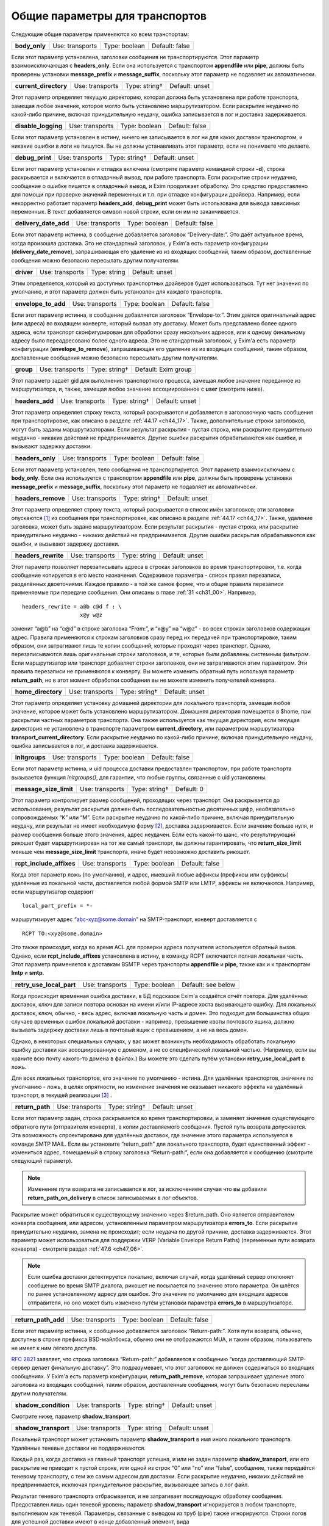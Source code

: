 
.. _ch24_00:

Общие параметры для транспортов
===============================

Следующие общие параметры применяются ко всем транспортам:

.. index::
   pair: transports; body_only 

=============  ===============  =============  ==============
**body_only**  Use: transports  Type: boolean  Default: false
=============  ===============  =============  ==============

Если этот параметр установлена, заголовки сообщения не транспортируются. Этот параметр взаимоисключающая с **headers_only**. Если она используется с транспортом **appendfile** или **pipe**, должны быть проверены установки **message_prefix** и **message_suffix**, поскольку этот параметр не подавляет их автоматически.

.. index::
   pair: transports; current_directory

=====================  ===============  =============  ==============
**current_directory**  Use: transports  Type: string†  Default: unset
=====================  ===============  =============  ==============

Этот параметр определяет текущую директорию, которая должна быть установлена при работе транспорта, замещая любое значение, которое могло быть установлено маршрутизатором. Если раскрытие неудачно по какой-либо причине, включая принудительную неудачу, ошибка записывается в лог и доставка задерживается.

.. index::
   pair: transports; disable_logging

===================  ===============  =============  ==============
**disable_logging**  Use: transports  Type: boolean  Default: false
===================  ===============  =============  ==============

Если этот параметр установлен в истину, ничего не записывается в лог ни для каких доставок транспортом, и никакие ошибки в логи не пишутся. Вы не должны устанавливать этот параметр, если не понимаете что делаете.

.. index::
   pair: transports; debug_print

===============  ===============  =============  ==============
**debug_print**  Use: transports  Type: string†  Default: unset
===============  ===============  =============  ==============

Если этот параметр установлен и отладка включена (смотрите параметр командной строки **-d**), строка раскрывается и включается в отладочный вывод, при работе транспорта. Если раскрытие строки неудачно, сообщение о ошибке пишется в отладочный вывод, и Exim продолжает обработку. Это средство предоставлено для помощи при проверке значений переменных и т.п. при отладке конфигурации драйвера. Например, если некорректно работает параметр **headers_add**, **debug_print** может быть использована для вывода зависимых переменных. В текст добавляется символ новой строки, если он им не заканчивается.

.. index::
   pair: transports; delivery_date_add

=====================  ===============  =============  ==============
**delivery_date_add**  Use: transports  Type: boolean  Default: false
=====================  ===============  =============  ==============

Если этот параметр истинна, в сообщение добавляется заголовок “Delivery-date:”. Это даёт актуальное время, когда произошла доставка. Это не стандартный заголовок, у Exim'a есть параметр конфигурации (**delivery_date_remove**), запрашивающая его удаление из из входящих сообщений, таким образом, доставленные сообщения можно безопасно пересылать другим получателям.

.. index::
   pair: transports; driver

==========  ===============  ============  ==============
**driver**  Use: transports  Type: string  Default: unset
==========  ===============  ============  ==============

Этим определяется, который из доступных транспортных драйверов будет использоваться. Тут нет значения по умолчанию, и этот параметр должен быть установлен для каждого транспорта.

.. index::
   pair: transports; envelope_to_add

===================  ===============  =============  ==============
**envelope_to_add**  Use: transports  Type: boolean  Default: false
===================  ===============  =============  ==============

Если этот параметр истинна, в сообщение добавляется заголовок “Envelope-to:”. Этим даётся оригинальный адрес (или адреса) во входящем конверте, который вызвал эту доставку. Может быть представлено более одного адреса, если транспорт сконфигурирован для обработки сразу нескольких адресов, или к одному финальному адресу было переадресовано более одного адреса. Это не стандартный заголовок, у Exim'a есть параметр конфигурации (**envelope_to_remove**), запрашивающая его удаление из из входящих сообщений, таким образом, доставленные сообщения можно безопасно пересылать другим получателям.

.. index::
   pair: transports; group 

=========  ===============  =============  ===================
**group**  Use: transports  Type: string†  Default: Exim group
=========  ===============  =============  ===================

Этот параметр задаёт gid для выполнения транспортного процесса, замещая любое значение переданное из маршрутизатора, и, также, замещая любое значение ассоциированное с **user** (смотрите ниже).

.. index::
   pair: transports; headers_add

===============  ===============  =============  ==============
**headers_add**  Use: transports  Type: string†  Default: unset
===============  ===============  =============  ==============

Этот параметр определяет строку текста, который раскрывается и добавляется в заголовочную часть сообщения при транспортировке, как описано в разделе :ref:`44.17 <ch44_17>`. Также, дополнительные строки заголовков, могут быть заданы маршрутизаторами. Если результат раскрытия - пустая строка, или раскрытие принудительно неудачно - никаких действий не предпринимается. Другие ошибки раскрытия обрабатываются как ошибки, и вызывают задержку доставки.

.. index::
   pair: transports; headers_only

================  ===============  =============  ==============
**headers_only**  Use: transports  Type: boolean  Default: false
================  ===============  =============  ==============

Если этот параметр установлен, тело сообщения не транспортируется. Этот параметр взаимоисключаем с **body_only**. Если она используется с транспортом **appendfile** или **pipe**, должны быть проверены установки **message_prefix** и **message_suffix**, поскольку этот параметр не подавляет их автоматически.

.. index::
   pair: transports; headers_remove

==================  ===============  =============  ==============
**headers_remove**  Use: transports  Type: string†  Default: unset
==================  ===============  =============  ==============

Этот параметр определяет строку текста, который раскрывается в список имён заголовков; эти заголовки опускаются [#]_ из сообщения при транспортировке, как описано в разделе :ref:`44.17 <ch44_17>`. Также, удаление заголовка, может быть задано маршрутизатором. Если результат раскрытия - пустая строка, или раскрытие принудительно неудачно - никаких действий не предпринимается. Другие ошибки раскрытия обрабатываются как ошибки, и вызывают задержку доставки.

.. index::
   pair: transports; headers_rewrite

===================  ===============  ============  ==============
**headers_rewrite**  Use: transports  Type: string  Default: unset
===================  ===============  ============  ==============

Этот параметр позволяет перезаписывать адреса в строках заголовков во время транспортировки, т.е. когда сообщение копируется в его место назначения. Содержимое параметра - список правил перезаписи, разделённых двоеточиями. Каждое правило - в той же самое форме, что и общие правила перезаписи применяемые при передаче сообщения. Они описаны в главе :ref:`31 <ch31_00>`. Например,

::
 
    headers_rewrite = a@b c@d f : \
                      x@y w@z

заменит “a@b” на “c@d” в строке заголовка “From:”, и “x@y” на “w@z” - во всех строках заголовков содержащих адрес. Правила применяются к строкам заголовков сразу перед их передачей при транспортировке, таким образом, они затрагивают лишь те копии сообщений, которые проходят через транспорт. Однако, перезаписываются лишь оригинальные строки заголовков, и те, которые были добавлены системным фильтром. Если маршрутизатор или транспорт добавляет строки заголовков, они не затрагиваются этим параметром. Эти правила перезаписи не применяются к конверту. Вы можете изменить обратный путь используя параметр **return_path**, но в этот момент обработки сообщения вы не можете изменить получателей конверта.

.. index::
   pair: transports; home_directory

==================  ===============  =============  ==============
**home_directory**  Use: transports  Type: string†  Default: unset
==================  ===============  =============  ==============

Этот параметр определяет установку домашней директории для локального транспорта, замещая любое значение, которое может быть установлено маршрутизатором. Домашняя директория помещается в $home, при раскрытии частных параметров транспорта. Она также используется как текущая директория, если текущая директория не установлена в транспорте параметром **current_directory**, или параметром маршрутизатора **transport_current_directory**. Если раскрытие неудачно по какой-либо причине, включая принудительную неудачу, ошибка записывается в лог, и доставка задерживается.

.. index::
   pair: transports; initgroups

==============  ===============  =============  ==============
**initgroups**  Use: transports  Type: boolean  Default: false
==============  ===============  =============  ==============

Если этот параметр истинна, и uid процесса доставки предоставлен транспортом, при работе транспорта вызывается функция *initgroups()*, для гарантии, что любые группы, связанные с uid установлены.

.. index::
   pair: transports; message_size_limit

======================  ===============  =============  ==========
**message_size_limit**  Use: transports  Type: string†  Default: 0
======================  ===============  =============  ==========

Этот параметр контролирует размер сообщений, проходящих через транспорт. Она раскрывается до использования; результат раскрытия должен быть последовательностью десятичных цифр, необязательно сопровождаемых “K” или “M”. Если раскрытие неудачно по какой-либо причине, включая принудительную неудачу, или результат не имеет необходимую форму [#]_, доставка задерживается. Если значение больше нуля, и размер сообщения больше этого значения, адрес неудачен. Если есть какой-то шанс, что результирующий рикошет будет маршрутизирован на тот же самый транспорт, вы должны гарантировать, что **return_size_limit** меньше чем **message_size_limit** транспорта, иначе будет невозможно доставить рикошет.

.. index::
   pair: transports; rcpt_include_affixes

========================  ===============  =============  ==============
**rcpt_include_affixes**  Use: transports  Type: boolean  Default: false
========================  ===============  =============  ==============

Когда этот параметр ложь (по умолчанию), и адрес, имевший любые аффиксы (префиксы или суффиксы) удалённые из локальной части, доставляется любой формой SMTP или LMTP, аффиксы не включаются. Например, если маршрутизатор содержит

::

    local_part_prefix = *-

маршрутизирует адрес “abc-xyz@some.domain” на SMTP-транспорт, конверт доставляется с

::

    RCPT TO:<xyz@some.domain>

Это также происходит, когда во время ACL для проверки адреса получателя используется обратный вызов. Однако, если **rcpt_include_affixes** установлена в истину, в команду RCPT включается полная локальная часть. Этот параметр применяется к доставкам BSMTP через транспорты **appendfile** и **pipe**, также как и к транспортам **lmtp** и **smtp**.

.. index::
   pair: transports; retry_use_local_part

========================  ===============  =============  ==================
**retry_use_local_part**  Use: transports  Type: boolean  Default: see below
========================  ===============  =============  ==================

Когда происходит временная ошибка доставки, в БД подсказок Exim'a создаётся отчёт повтора. Для удалённых доставок, ключ для записи повтора основан на имени и/или IP-адресе хоста вызывающего ошибку. Для локальных доставок, ключ, обычно, - весь адрес, включая локальную часть и домен. Это подходит для большинства общих случаев временных ошибок локальной доставки - например, превышение квоты почтового ящика, должно вызывать задержку доставки лишь в почтовый ящик с превышением, а не на весь домен.

Однако, в некоторых специальных случаях, у вас может возникнуть необходимость обработать локальную ошибку доставки как ассоциированную с доменом, а не со специфической локальной частью. (Например, если вы храните всю почту какого-то домена в файлах.) Вы можете это сделать путём установки **retry_use_local_part** в ложь.

Для всех локальных транспортов, его значение по умолчанию - истина. Для удалённых транспортов, значение по умолчанию - ложь, в целях опрятности, но изменение значения не оказывает никакого эффекта на удалённый транспорт, в текущей реализации [#]_ .

.. index::
   pair: transports; return_path

===============  ===============  =============  ==============
**return_path**  Use: transports  Type: string†  Default: unset
===============  ===============  =============  ==============

Если этот параметр задан, строка раскрывается во время транспортировки, и заменяет значение существующего обратного пути (отправителя конверта), в копии доставляемого сообщения. Пустой путь возврата допускается. Эта возможность спроектирована для удалённых доставок, где значение этого параметра используется в команде SMTP MAIL. Если вы установите “return_path” для локального транспорта, будет единственный эффект - измениться адрес, помещаемый в строку заголовка “Return-path:”, если она добавляется к сообщению (смотрите следующий параметр).

.. note:: Изменение пути возврата не записывается в лог, за исключением случая что вы добавили **return_path_on_delivery** в список записываемых в лог объектов.

Раскрытие может обратиться к существующему значению через $return_path. Оно является отправителем конверта сообщения, или адресом, установленным параметром маршрутизатора **errors_to**. Если раскрытие принудительно неудачно, замена не происходит; если неудача по другой причине, доставка задерживается. Этот параметр может использоваться для поддержки VERP (Variable Envelope Return Paths) (переменные пути возврата конверта) - смотрите раздел :ref:`47.6 <ch47_06>`.

.. note:: Если ошибка доставки детектируется локально, включая случай, когда удалённый сервер отклоняет сообщение во время SMTP диалога, рикошет не посылается по значению этого параметра. Он шлётся по ранее установленному адресу для ошибок. Это значение по умолчанию для входящих адресов отправителя, но оно может быть изменено путём установки параметра **errors_to** в маршрутизаторе.

.. index::
   pair: transports; return_path_add

===================  ===============  =============  ==============
**return_path_add**  Use: transports  Type: boolean  Default: false
===================  ===============  =============  ==============

Если этот параметр истинна, к сообщению добавляется заголовок “Return-path:”. Хотя пути возврата, обычно, доступны в строке префикса BSD-майлбокса, обычно они не отображаются MUA, и таким образом, пользователь не имеет к ним лёгкого доступа.

:rfc:`2821` заявляет, что строка заголовка “Return-path:” добавляется к сообщению “когда доставляющий SMTP-сервер делает финальную доставку”. Это подразумевает, что этот заголовок не должен содержаться во входящих сообщениях. У Exim'a есть параметр конфигурации, **return_path_remove**, которая запрашивает удаление этого заголовка из входящих сообщений, таким образом, доставленные сообщения, могут быть безопасно пересланы другим получателям.

.. index::
   pair: transports; shadow_condition

====================  ===============  =============  ==============
**shadow_condition**  Use: transports  Type: string†  Default: unset
====================  ===============  =============  ==============

Смотрите ниже, параметр **shadow_transport**.

.. index::
   pair: transports; shadow_transport

====================  ===============  ============  ==============
**shadow_transport**  Use: transports  Type: string  Default: unset
====================  ===============  ============  ==============

Локальный транспорт может установить параметр **shadow_transport** в имя иного локального транспорта. Удалённые теневые доставки не поддерживаются.

Каждый раз, когда доставка на главный транспорт успешна, и или не задан параметр **shadow_transport**, или его раскрытие не приводит к пустой строке, или одной из строк “0” или “no” или “false”, сообщение, также передаётся теневому транспорту, с тем же самым адресом для доставки. Если раскрытие неудачно, никаких действий не предпринимается, исключая принудительное раскрытие, вызывающее запись в лог файл.

Результат теневого транспорта отбрасывается, и не затрагивает последующую обработку сообщения. Предоставлен лишь один теневой уровень; параметр **shadow_transport** игнорируется в любом транспорте, выполняемом как теневой. Параметры, связанные с выводом из труб (pipe) также игнорируются. Строки логов для успешной доставки имеют в конце добавленный элемент, вида

::

    ST=<shadow transport name>

Если теневой транспорт неуспешен, сообщение об ошибке помещается в конце, в круглых скобках. Теневой транспорт может использоваться для множества различных целей, включая сохранение более детализированной лог-информации, чем обычно предоставляет Exim, и осуществления автоматической политики подтверждения, основанной на заголовках, требуемой некотрыми серверами.

.. index::
   pair: transports; transport_filter

====================  ===============  =============  ==============
**transport_filter**  Use: transports  Type: string†  Default: unset
====================  ===============  =============  ==============

Этот параметр устанавливает процесс фильтрации (в смысле UNIX-шелла) для сообщений, во время транспортировки. Это не должно быть спутано с почтовой фильтрацией устанавливаемой пользователями индивидуально, или через системный фильтр.

Перед выходом сообщения из транспорта, команда, заданная в **transport_filter** запускается в отдельном, параллельном процессе, и всё сообщение целиком, включая строки заголовков, передаётся ему на стандартный ввод (фактически, это делается от третьего процесса, во избежание тупиков). Команда должна быть задана как абсолютный путь.

Строки сообщения, записываемые в транспортный фильтр, завершаются символом новой строки (“\n”). Сообщение передаётся фильтру до любых SMTP-специфичных обработок, типа преобразования “\n” в “\r\n” и экранирования строк начинающихся с точки, и, также, до любой обработки подразумеваемой параметрами **check_string** и **escape_string** в транспортах **appendfile** или **pipe**.

Стандартные ошибки для процесса фильтра устанавливается в то же самое место назначение, что и стандартный вывод; они читаются и пишутся в окончательное место назначение сообщения. Процесс, который пишет сообщение в фильтр, сам фильтр, и оригинальный процесс, читающий результат и доставляющий его, работают параллельно, как передача через трубы (pipeline) шелла.

Фильтр может выполнить любые преобразования, какие захочет, но, разумеется, необходимо позаботится о том, чтобы не нарушить синтаксис :rfc:`2822`. Exim не проверяет результат, кроме проверки заключительного символа новой строки, когда используется SMTP. Все сообщения, передаваемые через SMTP, должны завершаться символом новой строки, таким образом, Exim подставляет его, при его отсутствии.

Транспортный фильтр может использоваться для проведения сканирования содержания на основе пользователей [#]_ во время доставки, если единственный эффект от сканирования - модификация сообщения. Например, сканирование содержания может вставлять новую строку заголовка, содержащую очки насчитанные за спам. Это могло бы быть интерпретировано фильтром в пользовательском MUA. На данном этапе, невозможно отказаться от сообщения.

Могут возникнуть проблемы, если фильтр увеличивает размер сообщения, пересылаемого по SMTP соединению. Если принимающий SMTP-сервер указал поддержку параметра SIZE, Exim пошлёт размер сообщения в начале SMTP-сессии. Если то, что фактически посылается, значительно больше, сервер может отклонить сообщение. Этого можно избежать путём установки параметра **size_addition** в транспорте **smtp**, или разрешить дополнения к сообщению, или вообще отключив использование SIZE.

Значение параметра **transport_filter** - строка команды для запуска фильтра, выполняемого непосредственно из Exim'a, а не из шелла. Строка обрабатывается Exim`ом точно таким же образом, как командная строка для транспорта **pipe**: Exim разбирает её на аргументы, а затем раскрывает каждый параметр отдельно (смотрите раздел :ref:`29.3 <ch29_03>`). Любой вид ошибки раскрытия, вызывает задержку доставки. Специальный параметр - $pipe_addresses заменяется аргументами, по одному на каждый доставляемый адрес. (Это не идеальное название для этой особенности, но, поскольку оно уже было реализовано для транспорта **pipe**, показалось разумным не изменять этого.)

Когда хост удалённый, доступны переменные раскрытия $host и $host_address. Они содержат имя и IP-адрес хоста, на который посылается сообщение. например::

    transport_filter = /some/directory/transport-filter.pl \
      $host $host_address $sender_address $pipe_addresses

Если вы хотите использовать более сложные элементы раскрытия для создания команд транспортного фильтра, возникают две проблемы, обе - вследствие того, что команда разделяется *до* раскрытия.

* Если раскрытие элемента содержит пробелы, вы должны экранировать их кавычками, что это вся команда. Если весь параметр - один элемент раскрытия, вы должны учесть, какие кавычки вы используете. Например::
  
      transport_filter = '/bin/cmd${if eq{$host}{a.b.c}{1}{2}}'
      
  Этим выполняется команда */bin/cmd1*, если имя хоста “a.b.c”, и */bin/cmd2* в ином случае. Если бы использовались двойные кавычки, то они бы удалились Exim`ом при чтении значения параметра. Когда используется значение, если бы отсутствовали одиночные кавычки, строка была бы разбита на два пункта - ``/bin/cmd${if`` и ``eq{$host}{a.b.c}{1}{2}``, и произошла бы ошибка при попытке Exim'a раскрыть первый элемент.

* За исключением специального случая - $pipe_addresses, упомянутого выше, раскрытие не может создавать несколько параметров, или имя команды сопровождаемое параметрами. Рассмотрите этот пример::
  
      transport_filter = ${lookup{$host}lsearch{/a/file}\
                          {$value}{/bin/cat}}

  Результат поиска интерпретируется как имя команды, даже если он содержит пустое пространство. Самый простой путь для обхода этого состоит в использовании shell::
  
      transport_filter = /bin/sh -c ${lookup{$host}lsearch{/a/file}\
                                     {$value}{/bin/cat}}


Процесс фильтра работает под теми же gid и uid что и нормальный процесс доставки. Для удалённых доставок, по умолчанию, это - gid/uid пользователя Exim'a. Обычно, команда должна приводить к нулевому коду возврата. Ожидается, что транспортные фильтры всегда успешны. Код, отличный от нуля, означает, что транспортный фильтр столкнулся с какой-то серьёзной проблемой. Доставка сообщения задерживается; сообщение остаётся в очереди и пробуется позже. Невозможно вызывать рикошет из транспортного фильтра.

Если транспортный фильтр установлен на транспорте **autoreply**, оригинальное сообщение передаётся через фильтр, поскольку оно копируется в новое созданное сообщение, что случается, если установлен параметр **return_message**.

.. index::
   pair: transports; transport_filter_timeout

============================  ===============  ==========  ===========
**transport_filter_timeout**  Use: transports  Type: time  Default: 5m
============================  ===============  ==========  ===========

Когда Exim читает вывод транспортного фильтра, он применяет таймаут, который может быть установлен этого параметра. Превышение таймаута обрабатывается как временная ошибка доставки. Однако, если транспортный фильтр используется с транспортом **pipe**, таймаут транспортного фильтра обрабатывается таким же образом как и таймаут непосредственно в трубе (pipe). По умолчанию, таймаут - жёсткая ошибка, но если параметр **timeout_defer**  транспорта **pipe** истина, то она становиться временной ошибкой.

.. index::
   pair: transports; user

========  ===============  =============  ==================
**user**  Use: transports  Type: string†  Default: Exim user
========  ===============  =============  ==================

Этот параметр определяет пользователя, под чьим uid работает процесс доставки, замещая любой uid, который мог быть задан маршрутизатором. Если пользователь даётся в виде имени, uid ищется из данный пароля, и ассоциированная группа берётся как значение gid, для использования если параметр **group** не задан.

Для доставок использующих локальные транспорты, пользователь и группа обычно определяются явно, или неявно (например, как результат **check_local_user**) маршрутизатором или транспортом.

Для удалённых транспортов, вы должны оставить этот параметр незаданным, кроме случаев, когда вы действительно понимаете, что делаете. Когда выполняется удалённый транспорт Exim'a, ему необходима возможность доступа к базе данных подсказок Exim'a, поскольку каждый хост может может иметь собственные данные повторов.


.. [#] они в нём остаются, но при передаче сообщения далее они не передаются - прим. lissyara
.. [#] не цифры, или вообще левая строка текста - прим. lissyara
.. [#] имеется ввиду, что в будущих релизах Exim'a, она чё-то будет делать - прим. lissyara
.. [#] имеется ввиду, что в зависмости от пользователя можно делать разные действия - прим. lissyara
